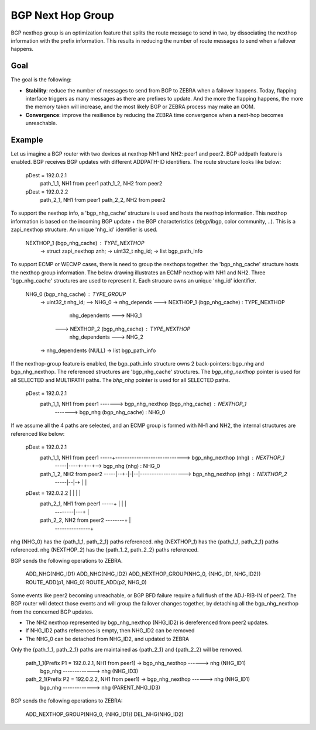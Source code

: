 BGP Next Hop Group
==================

BGP nexthop group is an optimization feature that splits the route message to send
in two, by dissociating the nexthop information with the prefix information. This
results in reducing the number of route messages to send when a failover happens.

Goal
----

The goal is the following:

- **Stability**: reduce the number of messages to send from BGP to ZEBRA when a failover
  happens. Today, flapping interface triggers as many messages as there are prefixes to
  update. And the more the flapping happens, the more the memory taken will increase,
  and the most likely BGP or ZEBRA process may make an OOM.

- **Convergence**: improve the resilience by reducing the ZEBRA time convergence when
  a next-hop becomes unreachable.

Example
-------

Let us imagine a BGP router with two devices at nexthop NH1 and NH2: peer1 and peer2.
BGP addpath feature is enabled. BGP receives BGP updates with different ADDPATH-ID
identifiers. The route structure looks like below:

  pDest = 192.0.2.1
    path_1_1, NH1 from peer1
    path_1_2, NH2 from peer2
  pDest = 192.0.2.2
    path_2_1, NH1 from peer1
    path_2_2, NH2 from peer2

To support the nexthop info, a 'bgp_nhg_cache' structure is used and hosts the nexthop information.
This nexthop information is based on the incoming BGP update + the BGP characteristics
(ebgp/ibgp, color community, ..). This is a zapi_nexthop structure. An unique 'nhg_id' identifier
is used.

  NEXTHOP_1 (bgp_nhg_cache) : TYPE_NEXTHOP
      -> struct zapi_nexthop znh;
      -> uint32_t nhg_id;
      -> list bgp_path_info

To support ECMP or WECMP cases, there is need to group the nexthops together. the 'bgp_nhg_cache'
structure hosts the nexthop group information. The below drawing illustrates an ECMP
nexthop with NH1 and NH2. Three 'bgp_nhg_cache' structures are used to represent it. Each strucure
owns an unique 'nhg_id' identifier.

  NHG_0 (bgp_nhg_cache) : TYPE_GROUP
          -> uint32_t nhg_id; --> NHG_0
          -> nhg_depends ---> NEXTHOP_1 (bgp_nhg_cache) : TYPE_NEXTHOP
                                        nhg_dependents ---> NHG_1
                         ---> NEXTHOP_2 (bgp_nhg_cache) : TYPE_NEXTHOP
                                        nhg_dependents ---> NHG_2
          -> nhg_dependents (NULL)
          -> list bgp_path_info

If the nexthop-group feature is enabled, the bgp_path_info structure owns 2 back-pointers:
bgp_nhg and bgp_nhg_nexthop. The referenced structures are 'bgp_nhg_cache' structures.
The `bgp_nhg_nexthop` pointer is used for all SELECTED and MULTIPATH paths.
The `bhp_nhg` pointer is used for all SELECTED paths.

 pDest = 192.0.2.1
    path_1_1, NH1 from peer1 -------> bgp_nhg_nexthop (bgp_nhg_cache) : NEXTHOP_1
                             -------> bgp_nhg (bgp_nhg_cache) : NHG_0

If we assume all the 4 paths are selected, and an ECMP group is formed with NH1 and NH2,
the internal structures are referenced like below:

  pDest = 192.0.2.1
    path_1_1, NH1 from peer1 -----+-----------------------------> bgp_nhg_nexthop (nhg) : NEXTHOP_1
                             -----|----+-+--+--> bgp_nhg (nhg) : NHG_0
    path_1_2, NH2 from peer2 -----|--+-|-|--|-------------------> bgp_nhg_nexthop (nhg) : NEXTHOP_2
                             -----|--|-+ |  |
  pDest = 192.0.2.2               |  |   |  |
    path_2_1, NH1 from peer1 -----+  |   |  |
                             --------|---+  |
    path_2_2, NH2 from peer2 --------+      |
                             ---------------+

nhg (NHG_0) has the {path_1_1, path_2_1} paths referenced.
nhg (NEXTHOP_1) has the {path_1_1, path_2_1} paths referenced.
nhg (NEXTHOP_2) has the {path_1_2, path_2_2} paths referenced.

BGP sends the following operations to ZEBRA.

  ADD_NHG(NHG_ID1)
  ADD_NHG(NHG_ID2)
  ADD_NEXTHOP_GROUP(NHG_0, {NHG_ID1, NHG_ID2})
  ROUTE_ADD(p1, NHG_0)
  ROUTE_ADD(p2, NHG_0)

Some events like peer2 becoming unreachable, or BGP BFD failure require a full flush of the ADJ-RIB-IN
of peer2. The BGP router will detect those events and will group the failover changes together, by
detaching all the bgp_nhg_nexthop from the concerned BGP updates.

- The NH2 nexthop represented by bgp_nhg_nexthop (NHG_ID2) is dereferenced from peer2 updates.
- If NHG_ID2 paths references is empty, then NHG_ID2 can be removed
- The NHG_0 can be detached from NHG_ID2, and updated to ZEBRA

Only the {path_1_1, path_2_1} paths are maintained as {path_2_1} and {path_2_2} will be removed.

  path_1_1(Prefix P1 = 192.0.2.1, NH1 from peer1) -> bgp_nhg_nexthop ------> nhg (NHG_ID1)
                                                     bgp_nhg  -------------> nhg (NHG_ID3)

  path_2_1(Prefix P2 = 192.0.2.2, NH1 from peer1) -> bgp_nhg_nexthop ------> nhg (NHG_ID1)
                                                     bgp_nhg  -------------> nhg (PARENT_NHG_ID3)

BGP sends the following operations to ZEBRA:

  ADD_NEXTHOP_GROUP(NHG_0, {NHG_ID1})
  DEL_NHG(NHG_ID2)
